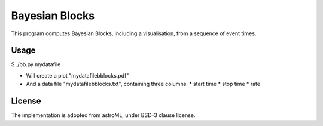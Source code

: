 Bayesian Blocks
=======================================

This program computes Bayesian Blocks, including a visualisation, 
from a sequence of event times.

Usage
------

$ ./bb.py mydatafile

* Will create a plot "mydatafilebblocks.pdf"
* And a data file "mydatafilebblocks.txt", containing three columns:
  * start time
  * stop time
  * rate

License
--------

The implementation is adopted from astroML, under BSD-3 clause license.

